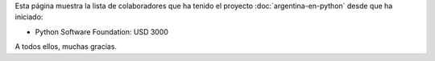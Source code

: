 .. title: Colaboradores
.. slug: argentina-en-python/donaciones/colaboradores
.. date: 2015-04-06 11:12:58 UTC-03:00
.. tags: donaciones, argentina en python
.. link: 
.. description: 
.. type: text
.. nocomments: True

Esta página muestra la lista de colaboradores que ha tenido el
proyecto :doc:`argentina-en-python` desde que ha iniciado:

* Python Software Foundation: USD 3000

A todos ellos, muchas gracias.
